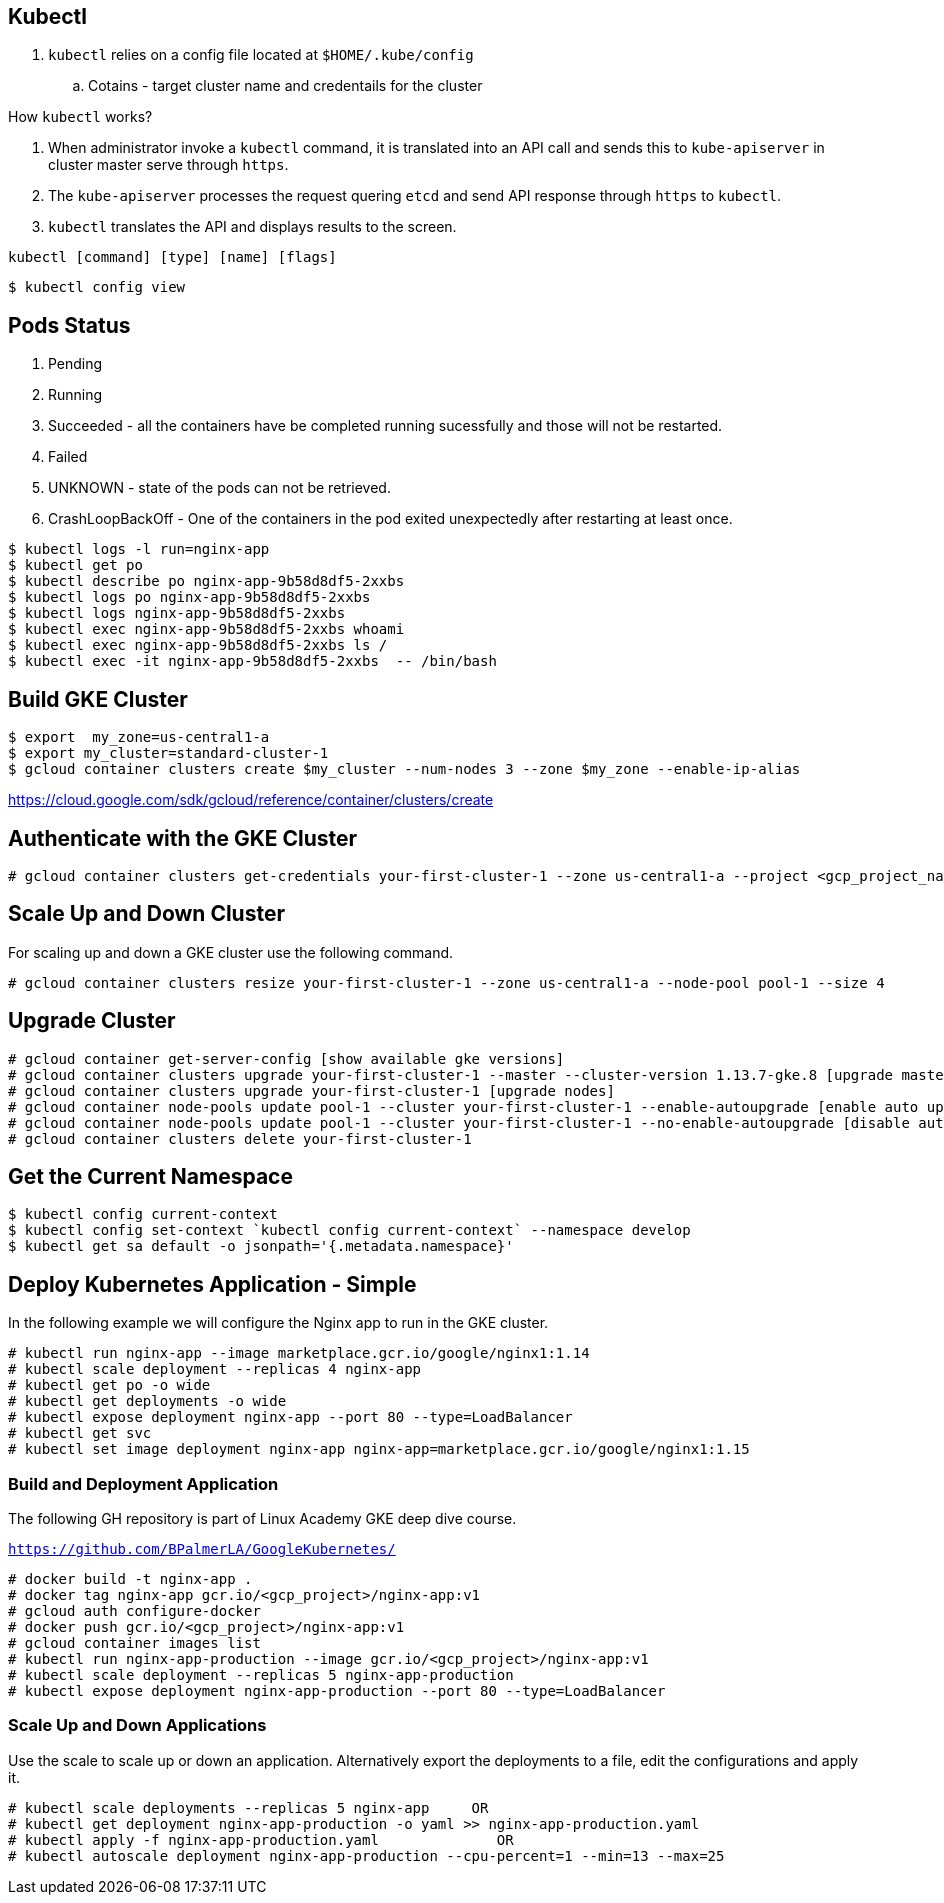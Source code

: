 == Kubectl

. `kubectl` relies on a config file located at `$HOME/.kube/config`
.. Cotains - target cluster name and credentails for the cluster

How `kubectl` works?

. When administrator invoke a `kubectl` command, it is translated into an API call and sends this to `kube-apiserver` in cluster master serve through `https`.
. The `kube-apiserver` processes the request quering `etcd` and send API response through `https` to `kubectl`.
. `kubectl` translates the API and displays results to the screen. 

`kubectl    [command]    [type]    [name]    [flags]`


```
$ kubectl config view

```

== Pods Status

. Pending
. Running
. Succeeded - all the containers have be completed running sucessfully and those will not be restarted. 
. Failed
. UNKNOWN - state of the pods can not be retrieved. 
. CrashLoopBackOff - One of the containers in the pod exited unexpectedly after restarting at least once. 


```  
$ kubectl logs -l run=nginx-app
$ kubectl get po
$ kubectl describe po nginx-app-9b58d8df5-2xxbs
$ kubectl logs po nginx-app-9b58d8df5-2xxbs
$ kubectl logs nginx-app-9b58d8df5-2xxbs
$ kubectl exec nginx-app-9b58d8df5-2xxbs whoami
$ kubectl exec nginx-app-9b58d8df5-2xxbs ls /
$ kubectl exec -it nginx-app-9b58d8df5-2xxbs  -- /bin/bash
```

== Build GKE Cluster

```
$ export  my_zone=us-central1-a
$ export my_cluster=standard-cluster-1
$ gcloud container clusters create $my_cluster --num-nodes 3 --zone $my_zone --enable-ip-alias
```

https://cloud.google.com/sdk/gcloud/reference/container/clusters/create

== Authenticate with the GKE Cluster

```
# gcloud container clusters get-credentials your-first-cluster-1 --zone us-central1-a --project <gcp_project_name>
```

== Scale Up and Down Cluster
For scaling up and down a GKE cluster use the following command. 

```
# gcloud container clusters resize your-first-cluster-1 --zone us-central1-a --node-pool pool-1 --size 4
```

== Upgrade Cluster

```
# gcloud container get-server-config [show available gke versions]
# gcloud container clusters upgrade your-first-cluster-1 --master --cluster-version 1.13.7-gke.8 [upgrade master]
# gcloud container clusters upgrade your-first-cluster-1 [upgrade nodes]
# gcloud container node-pools update pool-1 --cluster your-first-cluster-1 --enable-autoupgrade [enable auto upgrade]
# gcloud container node-pools update pool-1 --cluster your-first-cluster-1 --no-enable-autoupgrade [disable auto upgrade]
# gcloud container clusters delete your-first-cluster-1
```
== Get the Current Namespace

```
$ kubectl config current-context
$ kubectl config set-context `kubectl config current-context` --namespace develop
$ kubectl get sa default -o jsonpath='{.metadata.namespace}'
```

== Deploy Kubernetes Application - Simple

In the following example we will configure the Nginx app to run in the GKE cluster. 
```
# kubectl run nginx-app --image marketplace.gcr.io/google/nginx1:1.14
# kubectl scale deployment --replicas 4 nginx-app
# kubectl get po -o wide
# kubectl get deployments -o wide
# kubectl expose deployment nginx-app --port 80 --type=LoadBalancer
# kubectl get svc
# kubectl set image deployment nginx-app nginx-app=marketplace.gcr.io/google/nginx1:1.15
```
=== Build and Deployment Application 

The following GH repository is part of Linux Academy GKE deep dive course. 

`https://github.com/BPalmerLA/GoogleKubernetes/`

```
# docker build -t nginx-app .
# docker tag nginx-app gcr.io/<gcp_project>/nginx-app:v1
# gcloud auth configure-docker
# docker push gcr.io/<gcp_project>/nginx-app:v1
# gcloud container images list
# kubectl run nginx-app-production --image gcr.io/<gcp_project>/nginx-app:v1
# kubectl scale deployment --replicas 5 nginx-app-production
# kubectl expose deployment nginx-app-production --port 80 --type=LoadBalancer
```
=== Scale Up and Down Applications
Use the scale to scale up or down an application. Alternatively export the deployments to a file, edit the configurations and apply it.

```
# kubectl scale deployments --replicas 5 nginx-app     OR
# kubectl get deployment nginx-app-production -o yaml >> nginx-app-production.yaml
# kubectl apply -f nginx-app-production.yaml              OR
# kubectl autoscale deployment nginx-app-production --cpu-percent=1 --min=13 --max=25
```
